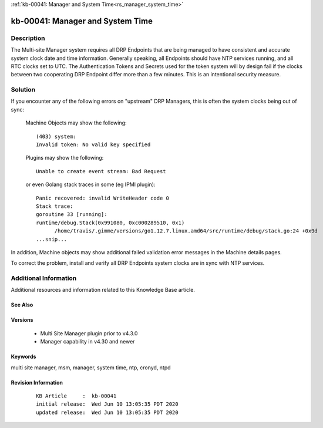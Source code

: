 .. Copyright (c) 2020 RackN Inc.
.. Licensed under the Apache License, Version 2.0 (the "License");
.. Digital Rebar Provision documentation under Digital Rebar master license

.. REFERENCE kb-00000 for an example and information on how to use this template.
.. If you make EDITS - ensure you update footer release date information.

:ref:`kb-00041: Manager and System Time<rs_manager_system_time>`

.. _rs_kb_00041:

kb-00041: Manager and System Time
~~~~~~~~~~~~~~~~~~~~~~~~~~~~~~~~~


Description
-----------

The Multi-site Manager system requires all DRP Endpoints that are being managed to have consistent and accurate
system clock date and time information.  Generally speaking, all Endpoints should have NTP services running,
and all RTC clocks set to UTC.  The Authentication Tokens and Secrets used for the token system will by design
fail if the clocks between two cooperating DRP Endpoint differ more than a few minutes.  This is an intentional
security measure.


Solution
--------

If you encounter any of the following errors on "upstream" DRP Managers, this is often the system clocks being
out of sync:

  Machine Objects may show the following:
  ::

    (403) system:
    Invalid token: No valid key specified


  Plugins may show the following:
  ::

    Unable to create event stream: Bad Request

  or even Golang stack traces in some (eg IPMI plugin):
  ::

    Panic recovered: invalid WriteHeader code 0
    Stack trace:
    goroutine 33 [running]:
    runtime/debug.Stack(0x991080, 0xc000289510, 0x1)
	  /home/travis/.gimme/versions/go1.12.7.linux.amd64/src/runtime/debug/stack.go:24 +0x9d
    ...snip...

In addition, Machine objects may show additional failed validation error messages in the Machine details pages.

To correct the problem, install and verify all DRP Endpoints system clocks are in sync with NTP services.


Additional Information
----------------------

Additional resources and information related to this Knowledge Base article.


See Also
========


Versions
========

  * Multi Site Manager plugin prior to v4.3.0
  * Manager capability in v4.30 and newer


Keywords
========

multi site manager, msm, manager, system time, ntp, cronyd, ntpd


Revision Information
====================
  ::

    KB Article     :  kb-00041
    initial release:  Wed Jun 10 13:05:35 PDT 2020
    updated release:  Wed Jun 10 13:05:35 PDT 2020

